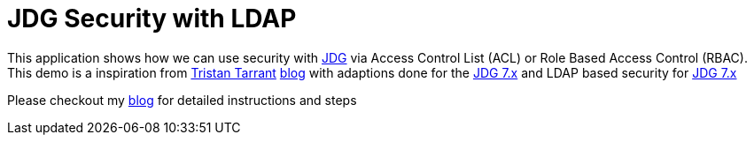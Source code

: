 = JDG Security with LDAP

This application shows how we can use security with https://developers.redhat.com/products/datagrid/overview/[JDG] via Access Control List (ACL)
or Role Based Access Control (RBAC).  This demo is a inspiration from
https://github.com/tristantarrant[Tristan Tarrant]
 http://blog.infinispan.org/2014/07/infinispan-security-3-hotrod.html[blog] with adaptions done for the
https://developers.redhat.com/products/datagrid/overview/[JDG 7.x]
and LDAP based security for https://developers.redhat.com/products/datagrid/overview/[JDG 7.x]

Please checkout my https://wp.me/p8e0as-1OXL[blog] for detailed instructions and steps
